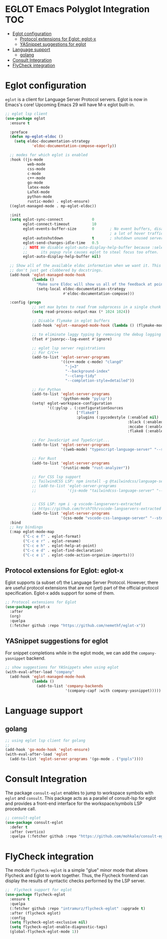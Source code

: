 
#+begin_src emacs-lisp :exports none
  ;;;-*- lexical-binding:t ; -*-
  ;;; package --- eglot lsp client configuration
  ;;;
  ;;; Commentary
  ;;; DO NOT EDIT THIS FILE DIRECTLY
  ;;; This is a file generated from a literate programing source file
  ;;; ORG mode configuration
  ;;; Filename           : eglot-config.el
  ;;; Description        : EGLOT is a client for Language Server Protocol servers
  ;;; Date               :
  ;;; Last Modified Date :
  ;;
  ;;
  ;;; Code:
  ;;;
#+end_src

#+STARTUP: indent

* EGLOT Emacs Polyglot Integration                                      :TOC:
- [[#eglot-configuration][Eglot configuration]]
  - [[#protocol-extensions-for-eglot-eglot-x][Protocol extensions for Eglot: eglot-x]]
  - [[#yasnippet-suggestions-for-eglot][YASnippet suggestions for eglot]]
- [[#language-support][Language support]]
  - [[#golang][golang]]
- [[#consult-integration][Consult Integration]]
- [[#flycheck-integration][FlyCheck integration]]

* Eglot configuration
~eglot~ is a client for Language Server Protocol servers.
Eglot is now in Emacs's core! Upcoming Emacs 29 will have M-x eglot built-in.

#+begin_src emacs-lisp :lexical no
;; eglot lsp client
(use-package eglot
  :ensure t

  :preface
  (defun mp-eglot-eldoc ()
    (setq eldoc-documentation-strategy
            'eldoc-documentation-compose-eagerly))

  ;; modes for which eglot is enabled
  :hook ((js-mode
          web-mode
          css-mode
          c-mode
          c++-mode
          go-mode
          latex-mode
          LaTeX-mode
          python-mode
          rustic-mode) . eglot-ensure)
  ((eglot-managed-mode . mp-eglot-eldoc))

  :init
  (setq eglot-sync-connect             0
        eglot-connect-timeout          10
        eglot-events-buffer-size       0       ; No event buffers, disable providers cause
                                               ; a lot of hover traffic.
        eglot-autoshutdown             t       ; shutdown unused servers.
        eglot-send-changes-idle-time   0.5
        ;; NOTE We disable eglot-auto-display-help-buffer because :select t in
        ;;      its popup rule causes eglot to steal focus too often.
        eglot-auto-display-help-buffer nil)

  ;; Show all of the available eldoc information when we want it. This way Flymake errors
  ;; don't just get clobbered by docstrings.
  (add-hook 'eglot-managed-mode-hook
            (lambda ()
              "Make sure Eldoc will show us all of the feedback at point."
              (setq-local eldoc-documentation-strategy
                          #'eldoc-documentation-compose)))

  :config (progn
            ;; set max bytes to read from subprocess in a single chunk
            (setq read-process-output-max (* 1024 1024))

            ;; Disable flymake in eglot buffers
            (add-hook 'eglot--managed-mode-hook (lambda () (flymake-mode -1)))

            ;; to eliminate laggy typing by removing the debug logging
            (fset #'jsonrpc--log-event #'ignore)

            ;; eglot lsp server registrations
            ;; For C/C++
            (add-to-list 'eglot-server-programs
                         '((c++-mode c-mode) "clangd"
                           "-j=3"
                           "--background-index"
                           "--clang-tidy"
                           "--completion-style=detailed"))

            ;; For Python
            (add-to-list 'eglot-server-programs
                         '(python-mode "pylsp"))
            (setq! eglot-workspace-configuration
                   '((:pylsp . (:configurationSources
                                ["flake8"]
                                :plugins (:pycodestyle (:enabled nil)
                                                       :black (:enabled nil)
                                                       :mccabe (:enabled nil)
                                                       :flake8 (:enabled t))))))

            ;; For JavaScript and TypeScript...
            (add-to-list 'eglot-server-programs
                         '((web-mode) "typescript-language-server" "--stdio"))

            ;; For Rust
            (add-to-list 'eglot-server-programs
                         '(rustic-mode "rust-analyzer"))

            ;; For CSS lsp support
            ;; TailwindCSS LSP: npm install -g @tailwindcss/language-server
            ;; (add-to-list 'eglot-server-programs
            ;;              '(js-mode "tailwindcss-language-server" "--stdio"))


            ;; CSS LSP: npm i -g vscode-langservers-extracted
            ;; https://github.com/hrsh7th/vscode-langservers-extracted
            (add-to-list 'eglot-server-programs
                         '(css-mode "vscode-css-language-server" "--stdio")))
  :bind
  ;; key bindings
  (:map eglot-mode-map
        ("C-c e f" . eglot-format)
        ("C-c e r" . eglot-rename)
        ("C-c e h" . eglot-help-at-point)
        ("C-c e d" . eglot-find-declaration)
        ("C-c e i" . eglot-code-action-organize-imports)))
#+end_src

** Protocol extensions for Eglot: eglot-x

Eglot supports (a subset of) the Language Server Protocol. However, there are
useful protocol extensions that are not (yet) part of the official protocol specification. Eglot-x adds support for some of them.

#+begin_src emacs-lisp :lexical no
;; Protocol extensions for Eglot
(use-package eglot-x
  :after
  (org)
  :quelpa
  (:fetcher github :repo "https://github.com/nemethf/eglot-x"))
#+end_src


** YASnippet suggestions for eglot
For snippet completions while in the eglot mode, we can add the
=company-yasnippet= backend.
#+begin_src emacs-lisp :lexical no
;; show suggestions for YASnippets when using eglot
(with-eval-after-load "company"
  (add-hook 'eglot-managed-mode-hook
            (lambda ()
              (add-to-list 'company-backends
                           '(company-capf :with company-yasnippet)))))
#+end_src

* Language support
** golang
#+begin_src emacs-lisp :lexical no
;; using eglot lsp client for golang
;;
(add-hook 'go-mode-hook 'eglot-ensure)
(with-eval-after-load 'eglot
  (add-to-list 'eglot-server-programs '(go-mode . ("gopls"))))
#+end_src

* Consult Integration
The package =consult-eglot= enables to jump to workspace symbols with =eglot= and
=consult=. This package acts as a parallel of consult-lsp for eglot and provides
a front-end interface for the workspace/symbols LSP procedure call.

#+begin_src emacs-lisp
;; consult-eglot
(use-package consult-eglot
  :defer t
  :after (vertico)
  :quelpa (:fetcher github :repo "https://github.com/mohkale/consult-eglot"))
#+end_src

* FlyCheck integration

The module =flycheck-eglot= is a simple "glue" minor mode that allows Flycheck and
Eglot to work together. Thus, the Flycheck frontend can display the results of
syntactic checks performed by the LSP server.

#+begin_src emacs-lisp :lexical no
;;  Flycheck support for eglot
(use-package flycheck-eglot
  :ensure t
  :quelpa
  (:fetcher github :repo "intramurz/flycheck-eglot" :upgrade t)
  :after (flycheck eglot)
  :config
  (setq flycheck-eglot-exclusive nil)
  (setq flycheck-eglot-enable-diagnostic-tags)
  (global-flycheck-eglot-mode 1))
#+end_src
